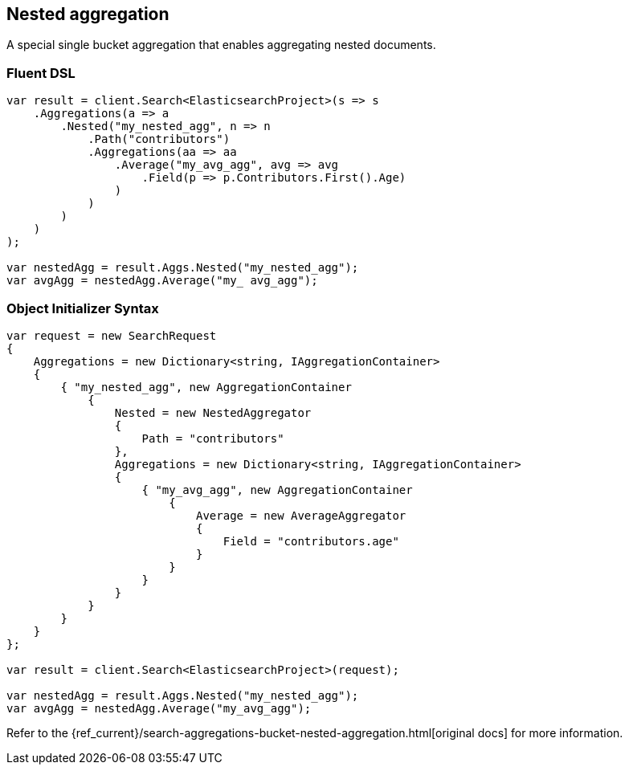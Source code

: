 [[nested-aggregation]]
== Nested aggregation

A special single bucket aggregation that enables aggregating nested documents.

=== Fluent DSL

[source,csharp]
----
var result = client.Search<ElasticsearchProject>(s => s
    .Aggregations(a => a
        .Nested("my_nested_agg", n => n
            .Path("contributors")
            .Aggregations(aa => aa
                .Average("my_avg_agg", avg => avg
                    .Field(p => p.Contributors.First().Age)
                )
            )
        )
    )
);

var nestedAgg = result.Aggs.Nested("my_nested_agg");
var avgAgg = nestedAgg.Average("my_ avg_agg");
----

=== Object Initializer Syntax

[source,csharp]
----
var request = new SearchRequest
{
    Aggregations = new Dictionary<string, IAggregationContainer>
    {
        { "my_nested_agg", new AggregationContainer
            {
                Nested = new NestedAggregator
                {
                    Path = "contributors"
                },
                Aggregations = new Dictionary<string, IAggregationContainer>
                {
                    { "my_avg_agg", new AggregationContainer 
                        {
                            Average = new AverageAggregator
                            {
                                Field = "contributors.age"
                            }
                        }
                    }
                }
            }
        }
    }
};

var result = client.Search<ElasticsearchProject>(request);

var nestedAgg = result.Aggs.Nested("my_nested_agg");
var avgAgg = nestedAgg.Average("my_avg_agg");
----

Refer to the {ref_current}/search-aggregations-bucket-nested-aggregation.html[original docs] for more information.